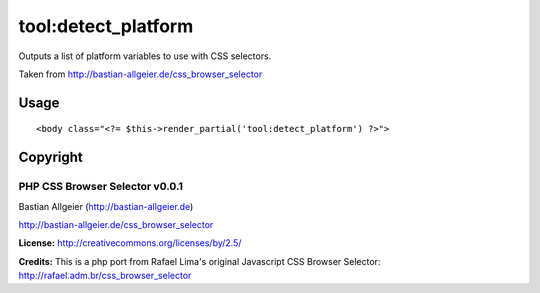 =======
tool:detect_platform
=======

Outputs a list of platform variables to use with CSS selectors.

Taken from http://bastian-allgeier.de/css_browser_selector

Usage
================

::

	<body class="<?= $this->render_partial('tool:detect_platform') ?>">

Copyright
================
----------
PHP CSS Browser Selector v0.0.1
----------

Bastian Allgeier (http://bastian-allgeier.de)

http://bastian-allgeier.de/css_browser_selector

**License:** http://creativecommons.org/licenses/by/2.5/

**Credits:** This is a php port from Rafael Lima's original Javascript CSS Browser Selector: http://rafael.adm.br/css_browser_selector
